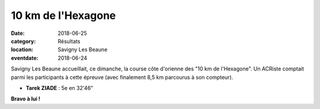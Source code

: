 10 km de l'Hexagone
===================

:date: 2018-06-25
:category: Résultats
:location: Savigny Les Beaune
:eventdate: 2018-06-24

Savigny Les Beaune accueillait, ce dimanche, la course côte d'orienne des "10 km de l'Hexagone". Un ACRiste comptait parmi les participants à cette épreuve (avec finalement 8,5 km parcourus à son compteur).

- **Tarek ZIADE** : 5e en 32'46"

.. image:: http://assets.acr-dijon.org/hexagone18.jpg

**Bravo à lui !**
